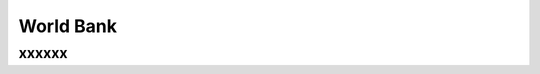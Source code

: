 World Bank
%%%%%%%%%%%%%%%%%%%%%

.. sectionauthor:: Vincent F. Scalfani <vfscalfani@ua.edu>

xxxxxx
**************
